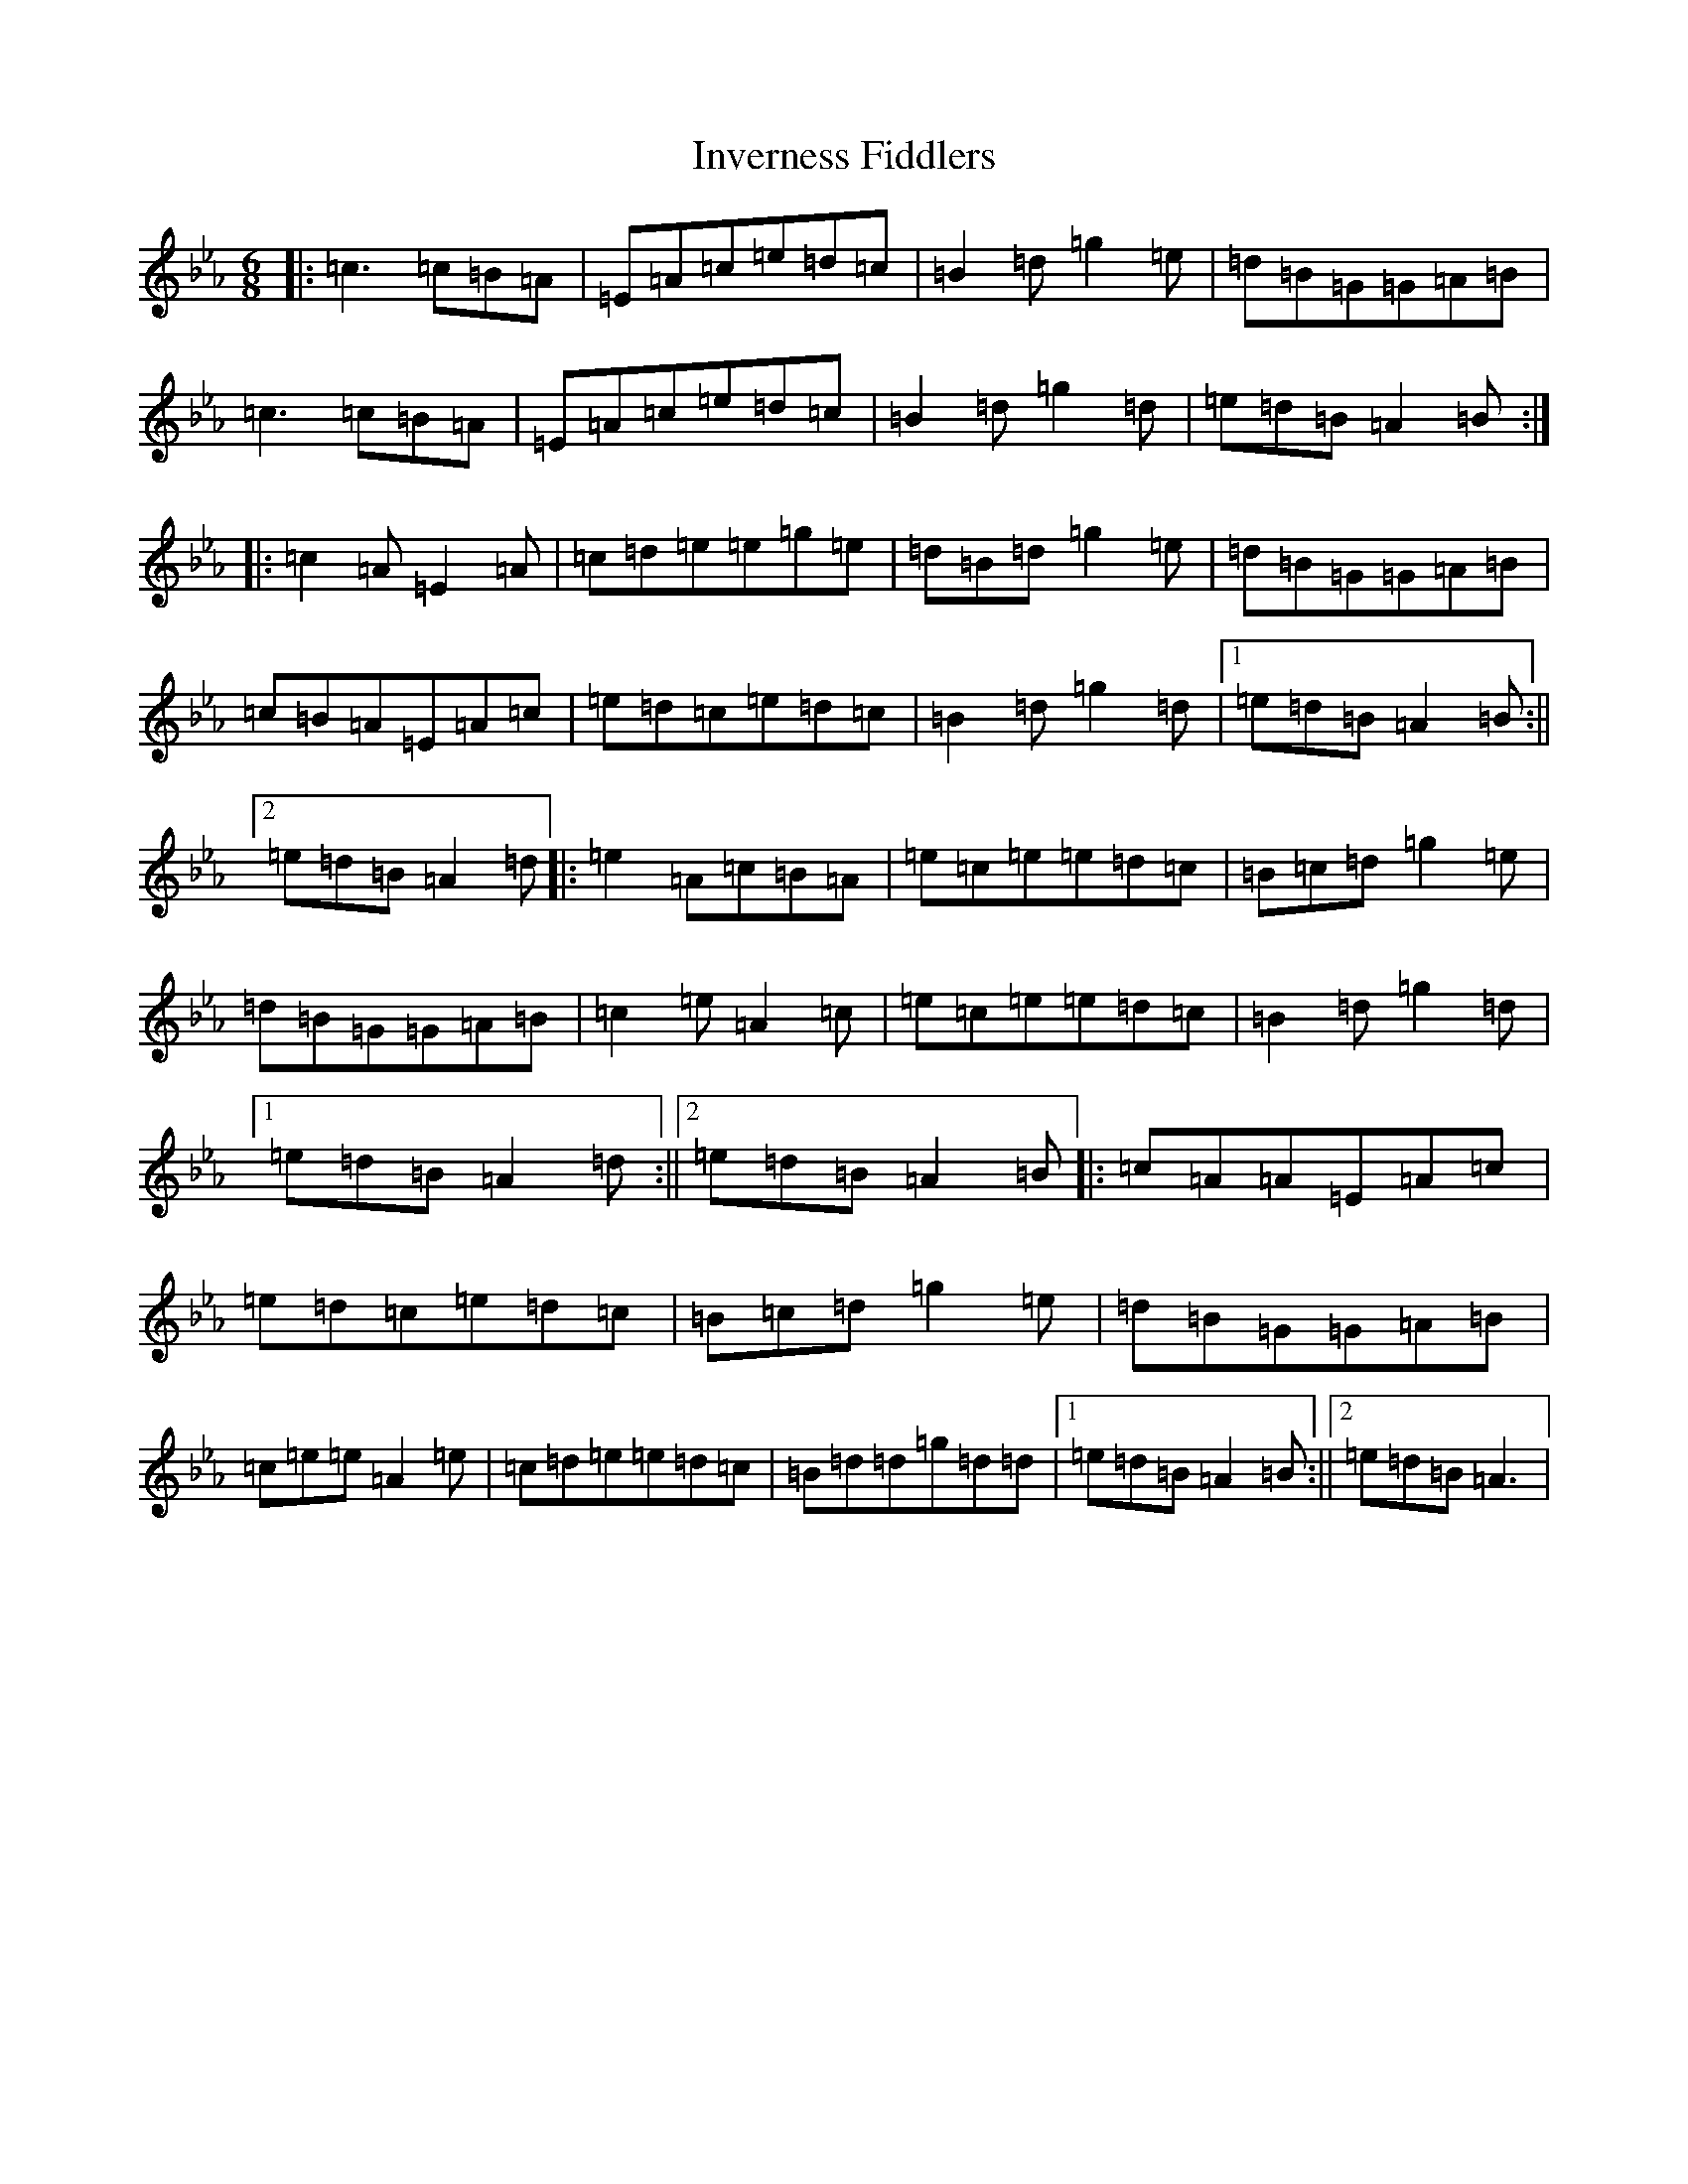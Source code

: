 X: 9928
T: Inverness Fiddlers
S: https://thesession.org/tunes/4404#setting4404
Z: B minor
R: jig
M:6/8
L:1/8
K: C minor
|:=c3=c=B=A|=E=A=c=e=d=c|=B2=d=g2=e|=d=B=G=G=A=B|=c3=c=B=A|=E=A=c=e=d=c|=B2=d=g2=d|=e=d=B=A2=B:||:=c2=A=E2=A|=c=d=e=e=g=e|=d=B=d=g2=e|=d=B=G=G=A=B|=c=B=A=E=A=c|=e=d=c=e=d=c|=B2=d=g2=d|1=e=d=B=A2=B:||2=e=d=B=A2=d|:=e2=A=c=B=A|=e=c=e=e=d=c|=B=c=d=g2=e|=d=B=G=G=A=B|=c2=e=A2=c|=e=c=e=e=d=c|=B2=d=g2=d|1=e=d=B=A2=d:||2=e=d=B=A2=B|:=c=A=A=E=A=c|=e=d=c=e=d=c|=B=c=d=g2=e|=d=B=G=G=A=B|=c=e=e=A2=e|=c=d=e=e=d=c|=B=d=d=g=d=d|1=e=d=B=A2=B:||2=e=d=B=A3|